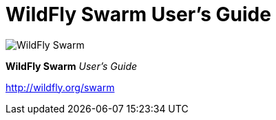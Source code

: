 = WildFly Swarm User's Guide

image:swarm_logo_final.png[alt="WildFly Swarm"]

*WildFly Swarm* _User's Guide_

http://wildfly.org/swarm